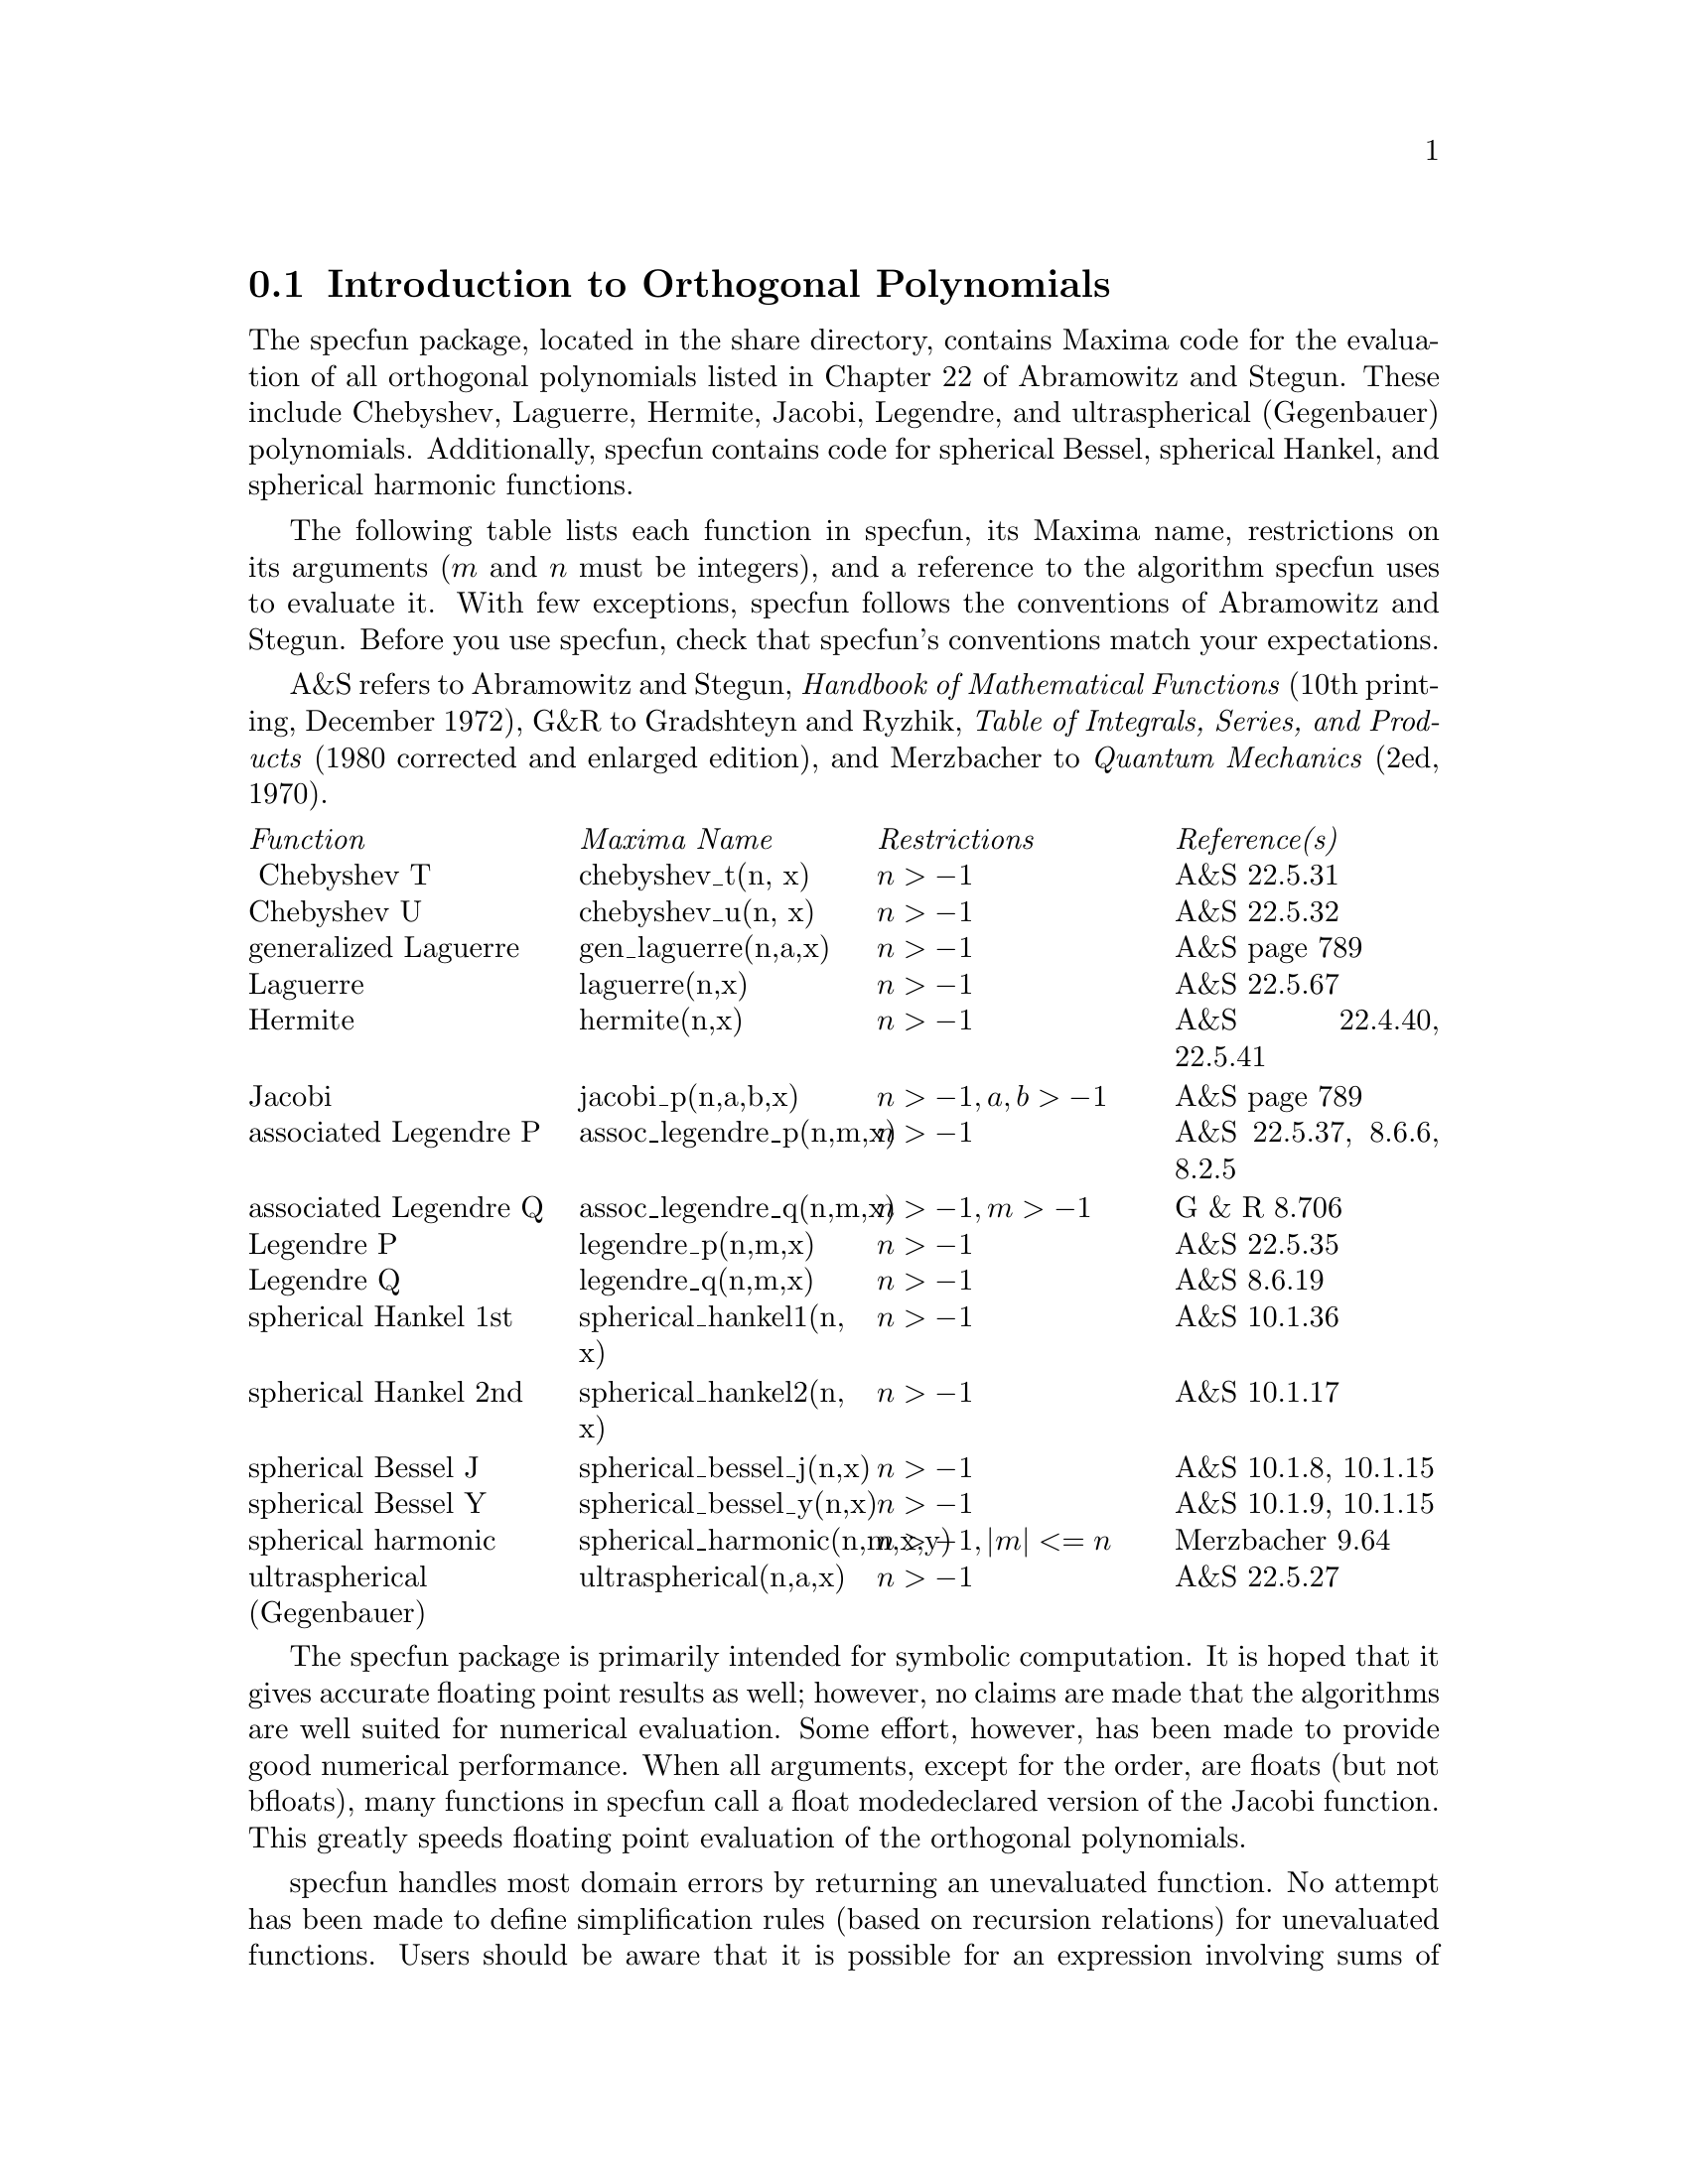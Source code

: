 
@menu
* Introduction to Orthogonal Polynomials::  
* Definitions for Orthogonal Polynomials::  
@end menu



@node Introduction to Orthogonal Polynomials, Definitions for Orthogonal Polynomials, , Orthogonal Polynomials
@comment  node-name,  next,  previous,  up
@section Introduction to Orthogonal Polynomials

The specfun package, located in the share directory,  contains Maxima
code for the evaluation of all orthogonal polynomials listed in 
Chapter 22 of Abramowitz and Stegun. These include Chebyshev, 
Laguerre, Hermite, Jacobi, Legendre, and ultraspherical (Gegenbauer) 
polynomials.  Additionally, specfun contains code for 
spherical Bessel, spherical  Hankel, and spherical harmonic functions. 

The following table lists each  function in specfun,
its Maxima name, restrictions on its arguments 
(@math{ m } and @math{ n } must be integers), and a 
reference to the algorithm specfun uses to evaluate it.
With few exceptions, specfun follows the conventions of  
Abramowitz and Stegun.  Before you use specfun, check
that specfun's conventions match your expectations.

A&S refers to Abramowitz and Stegun, @emph{Handbook of 
Mathematical Functions} (10th printing, December 1972), 
G&R to Gradshteyn and Ryzhik, 
@emph{Table of Integrals, Series, and Products}
(1980 corrected and enlarged edition), and Merzbacher 
to @emph{Quantum Mechanics} (2ed, 1970).  

@multitable @columnfractions 0.25 0.25 0.25 0.25
@item @emph{Function} @tab  @emph{Maxima Name}  @tab @emph{Restrictions} @tab @emph{Reference(s)}
@item @ Chebyshev T @tab chebyshev_t(n, x) @tab @math{n > -1} @tab A&S 22.5.31 
@item  Chebyshev U @tab chebyshev_u(n, x) @tab @math{n > -1} @tab A&S 22.5.32 
@item generalized Laguerre @tab gen_laguerre(n,a,x) @tab @math{n > -1} @tab A&S page 789
@item Laguerre @tab laguerre(n,x) @tab @math{n > -1} @tab A&S 22.5.67
@item Hermite @tab hermite(n,x) @tab @math{ n > -1} @tab A&S 22.4.40, 22.5.41
@item Jacobi @tab jacobi_p(n,a,b,x) @tab @math{ n > -1, a, b > -1} @tab A&S page 789
@item associated Legendre P @tab assoc_legendre_p(n,m,x) @tab @math{n > -1} @tab A&S 22.5.37, 8.6.6, 8.2.5
@item associated Legendre Q @tab assoc_legendre_q(n,m,x) @tab @math{n > -1, m > -1} @tab G & R 8.706
@item Legendre P @tab legendre_p(n,m,x) @tab @math{n > -1} @tab A&S 22.5.35
@item Legendre Q @tab legendre_q(n,m,x) @tab @math{n > -1} @tab A&S 8.6.19
@item spherical Hankel 1st @tab spherical_hankel1(n, x) @tab @math{n > -1} @tab A&S 10.1.36
@item spherical Hankel 2nd @tab spherical_hankel2(n, x) @tab @math{n > -1} @tab A&S 10.1.17
@item spherical Bessel J @tab spherical_bessel_j(n,x) @tab @math{n > -1} @tab A&S 10.1.8, 10.1.15
@item spherical Bessel Y @tab spherical_bessel_y(n,x) @tab @math{n > -1} @tab A&S 10.1.9, 10.1.15
@item spherical harmonic @tab spherical_harmonic(n,m,x,y) @tab @math{n > -1, |m| <= n} @tab Merzbacher 9.64
@item ultraspherical (Gegenbauer) @tab ultraspherical(n,a,x) @tab @math{ n > -1} @tab A&S 22.5.27
@end multitable

The specfun package is primarily intended for symbolic 
computation. It is hoped  that it gives accurate floating point 
results as well; however, no claims are made  that the algorithms 
are well suited for numerical evaluation.  Some effort, however,
has been made to provide good numerical performance.
When all arguments, except for the order, are floats (but not bfloats), 
many functions in specfun call a float modedeclared version of the
Jacobi function.  This  greatly speeds floating point evaluation
of the orthogonal polynomials.

specfun handles most domain errors  by returning an unevaluated
function.  No attempt has been made to define simplification
rules (based on recursion relations) for unevaluated functions.
Users should be aware that it is possible for an expression
involving sums of unevaluated special functions to vanish, yet 
Maxima is unable to reduce it to zero.  Be careful.

To access functions in specfun, you must first load specfun.o. 
Alternatively, you may append autoload statements to your 
init.lsp file (located in your working directory). To autoload  the 
hermite function, for example, append
@lisp
   (defprop |$hermite| #"specfun.o" autoload) 
   (add2lnc '|$hermite| $props) 
@end lisp
to your init.lsp file.  An example use of specfun is
@example
(c1) load("specfun.o")$
(c2) [hermite(0,x),hermite(1,x),hermite(2,x)];
(d2) [1,2*x,-2*(1-2*x^2)]
(c3) diff(hermite(n,x),x);
(d3) 2*n*hermite(n-1,x)
@end example

When using the compiled version of specfun, be especially
careful to  use the correct number of function arguments; calling
them with too few arguments may generate a fatal error messages.  
For example
@example
(c1) load("specfun")$
/* chebyshev_t requires two arguments. */
(c2) chebyshev_t(8);
Error: Caught fatal error [memory may be damaged]
Fast links are on: do (si::use-fast-links nil) for debugging
Error signalled by MMAPCAR.
Broken at SIMPLIFY.  Type :H for Help.
@end example
Maxima code translated into Lisp handles such errors more gracefully. 
If specfun.LISP is installed on your machine, the same computation 
results in  a clear error message.  For example
@example
(c1) load("specfun.LISP")$
(c2) chebyshev_t(8);
Error: Expected 2 args but received 1 args
Fast links are on: do (si::use-fast-links nil) for debugging
Error signalled by MACSYMA-TOP-LEVEL.
Broken at |$CHEBYSHEV_T|.  Type :H for Help.
@end example 
Generally, compiled code runs faster than translated code; however, 
translated code may be better for program development.

For some functions, when the order is symbolic but has been 
declared to be an integer, specfun will return a series 
representation.  (The series representation is not
used by specfun for any computations.) You may use this feature to 
find symbolic values for special values orthogonal polynomials.  
An example:
@example
(c1) load("specfun")$
(c2) legendre_p(n,1);
(d2)        legendre_p(n, 1)
/* Declare n to be an integer; now legendre_p(n,1) evaluates to 1. */
(c3) declare(n,integer)$
(c4) legendre_p(n,1);
(d4)        1
(c5) ultraspherical(n,3/2,1);
(d4)         (n+1)*gamma (n+3) / (2*gamma (n+2))
@end example
Although the preceding example doesn't show it, two terms
of the sum are added outside the summation.  Removing these
two terms avoids errors associated with @math{ 0^0} terms
in a sum that should evaluate to 1, but evaluate to 0 in a Maxima 
summation. Because the sum index runs from 1 to 
@math{n - 1}, the lower sum 
index will exceed the upper sum index when @math{ n = 0}; 
setting sumhack to true provides a fix. For example:

@example 
(c1) load("specfun.o")$
(c2) declare(n,integer)$
(c3) e : legendre_p(n,x)$
(c4) ev(e,sum,n=0);
Lower bound to SUM: 1
is greater than the upper bound: - 1
 -- an error.  Quitting.  To debug this try DEBUGMODE(TRUE);)
(c5) ev(e,sum,n=0),sumhack : true;
(d5)         1
@end example

Most  functions in specfun have a gradef property; 
derivatives with respect to the order or other function parameters 
aren't unevaluated. 

The specfun package and its documentation were written by
Barton Willis of the University of Nebraska at Kearney. It is 
released under the terms of the General Public License (GPL).
Send bug reports and comments on this package to 
willisb@@unk.edu.  In your  report, please include 
Maxima and specfun version information.  The specfun
version may be found using get:
@example
 (c2) get('specfun,'version);
 (d2)          110
 @end example

@c end concepts Orthogonal Polynomials
@node Definitions for Orthogonal Polynomials, , Introduction to Orthogonal Polynomials, Orthogonal Polynomials
@section Definitions for Orthogonal Polynomials

@defun ASSOC_LEGENDRE_P (n, m, x)
[specfun package] return the associated Legendre function
of the first kind for  integers @math{ n > -1 } and 
@math{ m > -1}.  When @math{ | m | > n } and @math{ n >= 0},
we have   @math{assoc_legendre_p (n, m, x) = 0}.
Reference: A&S 22.5.37 page 779,  A&S 8.6.6 (second 
equation) page 334, and A&S 8.2.5 page 333.
To access this function, load("specfun").
See @ref{ASSOC_LEGENDRE_Q}, @ref{LEGENDRE_P}, and @ref{LEGENDRE_Q}.
@end defun

@anchor{ASSOC_LEGENDRE_Q}
@defun ASSOC_LEGENDRE_Q (n, m, x)

[specfun package] return the associated Legendre function
of the second kind for  integers @math{ n > -1 } and 
@math{ m > -1}. 

Reference: Gradshteyn and Ryzhik  8.706 page 1000.

To access this function, load("specfun").

See also ASSOC_LEGENDRE_P, LEGENDRE_P, and LEGENDRE_Q.
@end defun

@defun   CHEBYSHEV_T (n, x)

[specfun package] return the Chebyshev function of the first kind
for  integers @math{ n > -1}.

Reference: A&S 22.5.31 page 778 and A&S 6.1.22 page 256.

To access this function, load("specfun").

See also CHEBYSHEV_U.

@end defun

@defun   CHEBYSHEV_U (n, x)

[specfun package] return the Chebyshev function of the 
second kind for integers @math{ n > -1}.

Reference: A&S, 22.8.3 page 783  and A&S 6.1.22 page 256. 

To access this function, load("specfun").

See also CHEBYSHEV_T.

@end defun

@defun   GEN_LAGUERRE (n, a, x)

[specfun package] return the generalized Laguerre polynomial
for  integers @math{ n > -1}.

To access this function, load("specfun").

Reference: table on page 789 in A&S.
@end defun

@defun HERMITE (n,x)

[specfun package] return the Hermite polynomial for
integers @math{ n > -1}.

To access this function, load("specfun").

Reference:  A&S 22.5.40 and 22.5.41, page 779.

@end defun

@defun  JACOBI_P (n, a, b, x)

[specfun package] return the Jacobi polynomial for
integers @math{ n > -1 } and @math{ a } and @math{ b }
symbolic or @math{ a > -1}  and @math{b > -1}.  
(The Jacobi polynomials are actually defined for all
@math{ a } and @math{ b }; however, the Jacobi polynomial
weight @math{ (1-x)^a(1+x)^b} isn't integrable for @math{ a <= -1} or  
@math{ b <= -1}. ) 

When @math{a, b}, and @math{ x } are floats (but not bfloats)  
specfun calls a special modedeclared version of @math{jacobi_p}.
For numerical values, the modedeclared version is much 
faster than the other version. Many  functions in specfun are 
computed as a special case of the  Jacobi polynomials; they also 
enjoy the  speed boost from the modedeclared version of 
@math{ jacobi}.

If @math{ n } has been declared to be an integer, 
@math{jacobi_p (n, a, b, x)} returns a summation representation
for the Jacobi function. Because Maxima simplifies 
@math{0^0}  to @math{ 0 } in a sum, two terms of the sum are
added outside the summation.

To access this function, load("specfun").

Reference:  table on page 789 in A&S.

@end defun

@defun  LAGUERRE (n, x)

[specfun package] return the Laguerre polynomial for 
integers @math{ n > -1}.  

Reference: A&S 22.5.16, page 778 and A&S page 789.

To access this function, load("specfun").

See also GEN_LAGUERRE.

@end defun

@anchor{LEGENDRE_P}
@defun  LEGENDRE_P (n, x)


[specfun package] return the Legendre polynomial of the 
first kind for  integers @math{ n > -1}.  

Reference: A&S 22.5.35 page 779.

To access this function, load("specfun").

See @ref{LEGENDRE_Q}.

@end defun

@anchor{LEGENDRE_Q}
@defun  LEGENDRE_Q (n, x)

[specfun package] return the Legendre polynomial of the 
first kind for  integers @math{ n > -1}.  

Reference: A&S 8.6.19 page 334.

To access this function, load("specfun").

See also LEGENDRE_P.

@end defun

@defun SPHERICAL_BESSEL_J (n, x)

[specfun package] return the spherical Bessel function of
the first kind for  integers @math{ n > -1}.  

Reference: A&S 10.1.8 page 437 and A&S 10.1.15 page 439.

To access this function, load("specfun").

See also SPHERICAL_HANKEL1, SPHERICAL_HANKEL2, 
and SPHERICAL_BESSEL_Y.

@end defun

@defun SPHERICAL_BESSEL_Y (n, x)

[specfun package] return the spherical Bessel function of
the second kind for  integers @math{ n > -1}.  

Reference: A&S 10.1.9 page 437 and 10.1.15 page 439.

To access this function, load("specfun").

See also SPHERICAL_HANKEL1, SPHERICAL_HANKEL2, 
and SPHERICAL_BESSEL_Y.

@end defun

@defun SPHERICAL_HANKEL1 (n,x)

[specfun package] return the spherical hankel function  of the
first kind for  integers @math{ n > -1}.  

Reference: A&S 10.1.36 page 439.

To access this function, load("specfun").

See also SPHERICAL_HANKEL2, SPHERICAL_BESSEL_J, and
SPHERICAL_BESSEL_Y.

@end defun

@defun SPHERICAL_HANKEL2 (n,x)

[specfun package] return the spherical hankel function  of the
second kind for  integers @math{ n > -1}.  

Reference:  A&S 10.1.17 page 439.

To access this function, load("specfun").

See also SPHERICAL_HANKEL1, SPHERICAL_BESSEL_J, and
SPHERICAL_BESSEL_Y.

@end defun

@defun SPHERICAL_HARMONIC (n,  m, x, y)

[specfun package] return the spherical harmonic function
for  integers @math{ n > -1} and @math{ | m | <= n }.

Reference:  Merzbacher 9.64.

To access this function, load("specfun").

See also ASSOC_LEGENDRE_P

@end defun

@defun ULTRASPHERICAL (n,a,x)

[specfun package] return the ultraspherical polynomials for  
integers @math{ n > -1}.  The ultraspherical polynomials are
also known as Gegenbauer polynomials.

Reference: A&S 22.5.27

To access this function, load("specfun").

See also JACOBI_P.

@end defun

